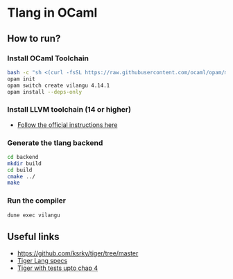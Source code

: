 * Tlang in OCaml
** How to run?
*** Install OCaml Toolchain
#+begin_src bash
bash -c "sh <(curl -fsSL https://raw.githubusercontent.com/ocaml/opam/master/shell/install.sh)"
opam init
opam switch create vilangu 4.14.1
opam install --deps-only
#+end_src
*** Install LLVM toolchain (14 or higher)
- [[https://apt.llvm.org/][Follow the official instructions here]]
*** Generate the tlang backend
#+begin_src bash
cd backend
mkdir build
cd build
cmake ../
make
#+end_src
*** Run the compiler
#+begin_src bash
dune exec vilangu
#+end_src

** Useful links
  - https://github.com/ksrky/tiger/tree/master
  - [[https://www.cs.columbia.edu/~sedwards/classes/2002/w4115/tiger.pdf][Tiger Lang specs]]
  - [[https://github.com/xandkar/tiger.ml][Tiger with tests upto chap 4]]
